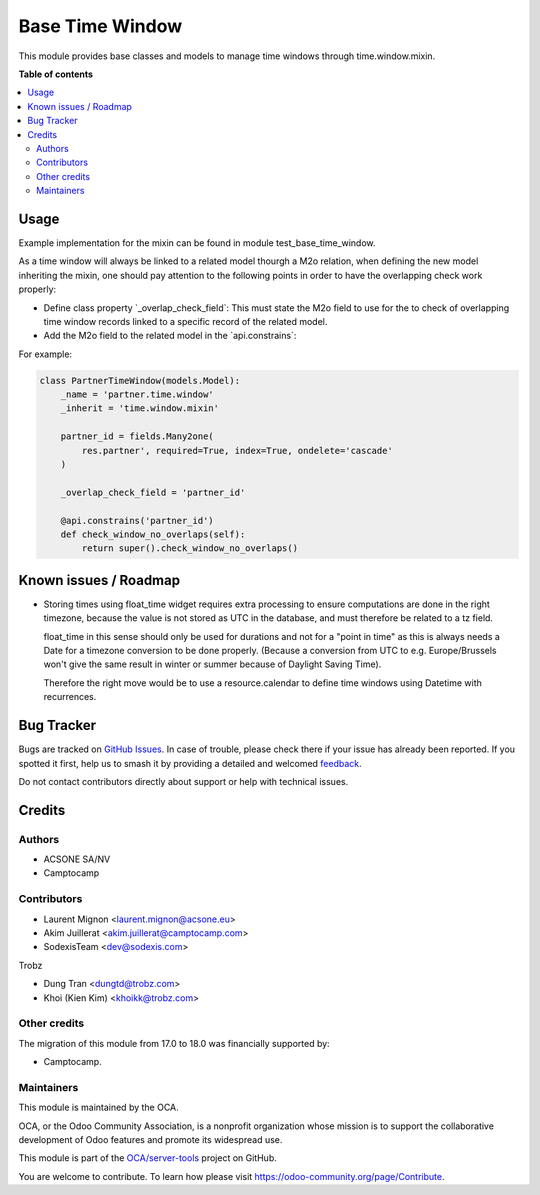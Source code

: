 ================
Base Time Window
================

.. 
   !!!!!!!!!!!!!!!!!!!!!!!!!!!!!!!!!!!!!!!!!!!!!!!!!!!!
   !! This file is generated by oca-gen-addon-readme !!
   !! changes will be overwritten.                   !!
   !!!!!!!!!!!!!!!!!!!!!!!!!!!!!!!!!!!!!!!!!!!!!!!!!!!!
   !! source digest: sha256:691b5e5fe2cbf6d3dd1c48944761fe474d8a922798d18eb2f7c876566596f98c
   !!!!!!!!!!!!!!!!!!!!!!!!!!!!!!!!!!!!!!!!!!!!!!!!!!!!

.. |badge1| image:: https://img.shields.io/badge/maturity-Beta-yellow.png
    :target: https://odoo-community.org/page/development-status
    :alt: Beta
.. |badge2| image:: https://img.shields.io/badge/licence-AGPL--3-blue.png
    :target: http://www.gnu.org/licenses/agpl-3.0-standalone.html
    :alt: License: AGPL-3
.. |badge3| image:: https://img.shields.io/badge/github-OCA%2Fserver--tools-lightgray.png?logo=github
    :target: https://github.com/OCA/server-tools/tree/18.0/base_time_window
    :alt: OCA/server-tools
.. |badge4| image:: https://img.shields.io/badge/weblate-Translate%20me-F47D42.png
    :target: https://translation.odoo-community.org/projects/server-tools-18-0/server-tools-18-0-base_time_window
    :alt: Translate me on Weblate
.. |badge5| image:: https://img.shields.io/badge/runboat-Try%20me-875A7B.png
    :target: https://runboat.odoo-community.org/builds?repo=OCA/server-tools&target_branch=18.0
    :alt: Try me on Runboat

|badge1| |badge2| |badge3| |badge4| |badge5|

This module provides base classes and models to manage time windows
through time.window.mixin.

**Table of contents**

.. contents::
   :local:

Usage
=====

Example implementation for the mixin can be found in module
test_base_time_window.

As a time window will always be linked to a related model thourgh a M2o
relation, when defining the new model inheriting the mixin, one should
pay attention to the following points in order to have the overlapping
check work properly:

-  Define class property \`_overlap_check_field\`: This must state the
   M2o field to use for the to check of overlapping time window records
   linked to a specific record of the related model.
-  Add the M2o field to the related model in the \`api.constrains\`:

For example:

.. code:: python

   class PartnerTimeWindow(models.Model):
       _name = 'partner.time.window'
       _inherit = 'time.window.mixin'

       partner_id = fields.Many2one(
           res.partner', required=True, index=True, ondelete='cascade'
       )

       _overlap_check_field = 'partner_id'

       @api.constrains('partner_id')
       def check_window_no_overlaps(self):
           return super().check_window_no_overlaps()

Known issues / Roadmap
======================

-  Storing times using float_time widget requires extra processing to
   ensure computations are done in the right timezone, because the value
   is not stored as UTC in the database, and must therefore be related
   to a tz field.

   float_time in this sense should only be used for durations and not
   for a "point in time" as this is always needs a Date for a timezone
   conversion to be done properly. (Because a conversion from UTC to
   e.g. Europe/Brussels won't give the same result in winter or summer
   because of Daylight Saving Time).

   Therefore the right move would be to use a resource.calendar to
   define time windows using Datetime with recurrences.

Bug Tracker
===========

Bugs are tracked on `GitHub Issues <https://github.com/OCA/server-tools/issues>`_.
In case of trouble, please check there if your issue has already been reported.
If you spotted it first, help us to smash it by providing a detailed and welcomed
`feedback <https://github.com/OCA/server-tools/issues/new?body=module:%20base_time_window%0Aversion:%2018.0%0A%0A**Steps%20to%20reproduce**%0A-%20...%0A%0A**Current%20behavior**%0A%0A**Expected%20behavior**>`_.

Do not contact contributors directly about support or help with technical issues.

Credits
=======

Authors
-------

* ACSONE SA/NV
* Camptocamp

Contributors
------------

-  Laurent Mignon <laurent.mignon@acsone.eu>
-  Akim Juillerat <akim.juillerat@camptocamp.com>
-  SodexisTeam <dev@sodexis.com>

Trobz

-  Dung Tran <dungtd@trobz.com>
-  Khoi (Kien Kim) <khoikk@trobz.com>

Other credits
-------------

The migration of this module from 17.0 to 18.0 was financially supported
by:

-  Camptocamp.

Maintainers
-----------

This module is maintained by the OCA.

.. image:: https://odoo-community.org/logo.png
   :alt: Odoo Community Association
   :target: https://odoo-community.org

OCA, or the Odoo Community Association, is a nonprofit organization whose
mission is to support the collaborative development of Odoo features and
promote its widespread use.

This module is part of the `OCA/server-tools <https://github.com/OCA/server-tools/tree/18.0/base_time_window>`_ project on GitHub.

You are welcome to contribute. To learn how please visit https://odoo-community.org/page/Contribute.
